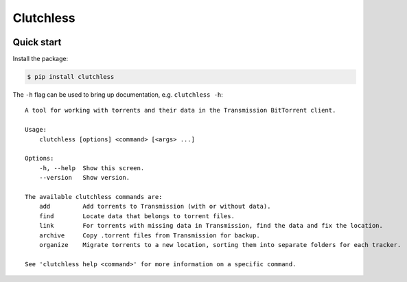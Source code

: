 Clutchless
----------

.. image:: https://readthedocs.org/projects/clutch/badge/?version=latest
    :target: https://clutch.readthedocs.io/en/latest/?badge=latest
    :alt: Documentation badge

.. image:: https://img.shields.io/pypi/v/clutchless.svg
    :target: https://pypi.org/project/clutchless
    :alt: PyPI badge

.. image:: https://img.shields.io/pypi/pyversions/clutchless.svg
    :target: https://pypi.org/project/clutchless
    :alt: PyPI versions badge

.. image:: https://img.shields.io/badge/code%20style-black-000000.svg
    :target: https://github.com/ambv/black
    :alt: Black formatter badge

.. image:: https://img.shields.io/pypi/l/clutchless.svg
    :target: https://en.wikipedia.org/wiki/MIT_License
    :alt: License badge

.. image:: https://img.shields.io/pypi/dm/clutchless.svg
    :target: https://pypistats.org/packages/clutchless
    :alt: PyPI downloads badge

Quick start
===========

Install the package:

.. code-block:: console

    $ pip install clutchless

The ``-h`` flag can be used to bring up documentation, e.g. ``clutchless -h``::

    A tool for working with torrents and their data in the Transmission BitTorrent client.

    Usage:
        clutchless [options] <command> [<args> ...]

    Options:
        -h, --help  Show this screen.
        --version   Show version.

    The available clutchless commands are:
        add         Add torrents to Transmission (with or without data).
        find        Locate data that belongs to torrent files.
        link        For torrents with missing data in Transmission, find the data and fix the location.
        archive     Copy .torrent files from Transmission for backup.
        organize    Migrate torrents to a new location, sorting them into separate folders for each tracker.

    See 'clutchless help <command>' for more information on a specific command.
